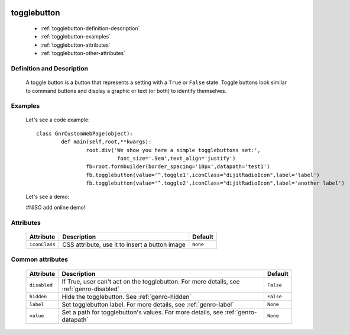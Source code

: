 	.. _genro-togglebutton:

==============
 togglebutton
==============

	- :ref:`togglebutton-definition-description`

	- :ref:`togglebutton-examples`

	- :ref:`togglebutton-attributes`

	- :ref:`togglebutton-other-attributes`

	.. _togglebutton-definition-description:

Definition and Description
==========================

	A toggle button is a button that represents a setting with a ``True`` or ``False`` state. Toggle buttons look similar to command buttons and display a graphic or text (or both) to identify themselves.

	.. _togglebutton-examples:

Examples
========

	Let's see a code example::

		class GnrCustomWebPage(object):
			def main(self,root,**kwargs):
				root.div('We show you here a simple togglebuttons set:',
				          font_size='.9em',text_align='justify')
				fb=root.formbuilder(border_spacing='10px',datapath='test1')
				fb.togglebutton(value='^.toggle1',iconClass="dijitRadioIcon",label='label')
				fb.togglebutton(value='^.toggle2',iconClass="dijitRadioIcon",label='another label')

	Let's see a demo:

	#NISO add online demo!

	.. _togglebutton-attributes:

Attributes
==========

	+--------------------+-------------------------------------------------+--------------------------+
	|   Attribute        |          Description                            |   Default                |
	+====================+=================================================+==========================+
	| ``iconClass``      | CSS attribute, use it to insert a button image  |  ``None``                |
	+--------------------+-------------------------------------------------+--------------------------+

	.. _togglebutton-other-attributes:

Common attributes
=================

	+--------------------+-------------------------------------------------+--------------------------+
	|   Attribute        |          Description                            |   Default                |
	+====================+=================================================+==========================+
	| ``disabled``       | If True, user can't act on the togglebutton.    |  ``False``               |
	|                    | For more details, see :ref:`genro-disabled`     |                          |
	+--------------------+-------------------------------------------------+--------------------------+
	| ``hidden``         | Hide the togglebutton.                          |  ``False``               |
	|                    | See :ref:`genro-hidden`                         |                          |
	+--------------------+-------------------------------------------------+--------------------------+
	| ``label``          | Set togglebutton label.                         |  ``None``                |
	|                    | For more details, see :ref:`genro-label`        |                          |
	+--------------------+-------------------------------------------------+--------------------------+
	| ``value``          | Set a path for togglebutton's values.           |  ``None``                |
	|                    | For more details, see :ref:`genro-datapath`     |                          |
	+--------------------+-------------------------------------------------+--------------------------+
	